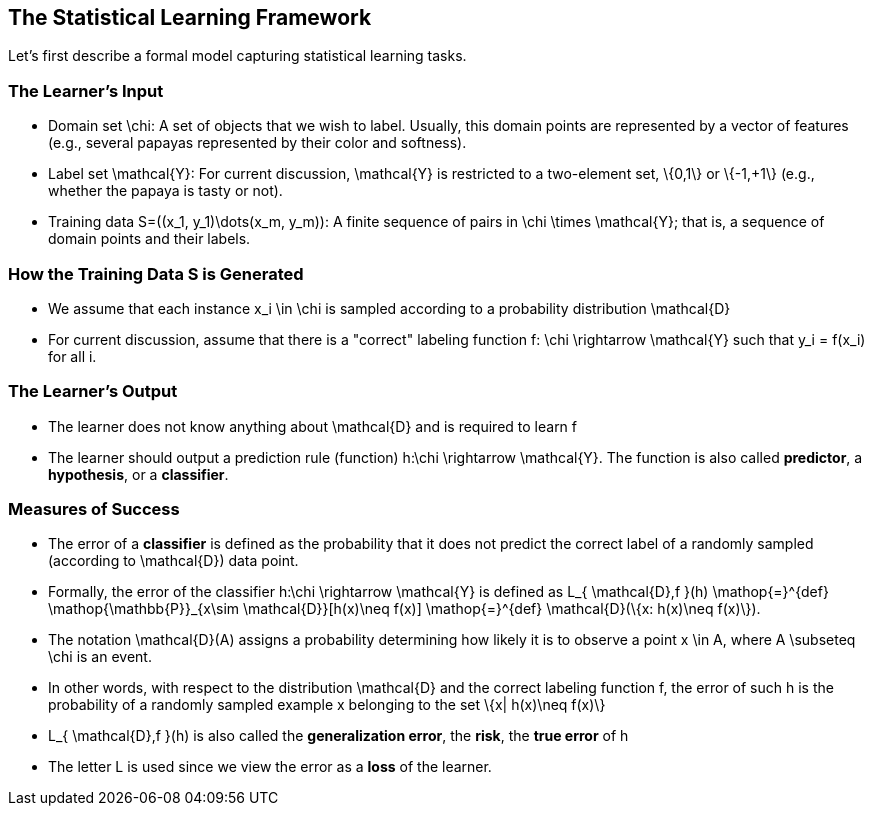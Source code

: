 == The Statistical Learning Framework
Let's first describe a formal model capturing statistical learning tasks.

=== The Learner's Input
* Domain set $$\chi$$: A set of objects that we wish to label. Usually, this domain points are represented by a vector of features (e.g., several papayas represented by their color and softness).
* Label set $$\mathcal{Y}$$: For current discussion, $$\mathcal{Y}$$ is restricted to a two-element set, $$\{0,1\}$$ or $$\{-1,+1\}$$ (e.g., whether the papaya is tasty or not).
* Training data $$S=((x_1, y_1)\dots(x_m, y_m))$$: A finite sequence of pairs in $$\chi \times \mathcal{Y}$$; that is, a sequence of domain points and their labels.

=== How the Training Data $$S$$ is Generated
* We assume that each instance $$x_i \in \chi$$ is sampled according to a probability distribution $$\mathcal{D}$$
* For current discussion, assume that there is a "correct" labeling function $$f: \chi \rightarrow \mathcal{Y}$$ such that $$y_i = f(x_i)$$ for all $$i$$.


=== The Learner's Output
* The learner does not know anything about $$\mathcal{D}$$ and is required to learn $$f$$
* The learner should output a prediction rule (function) $$h:\chi \rightarrow \mathcal{Y}$$. The function is also called *predictor*, a *hypothesis*, or a *classifier*.

=== Measures of Success
* The error of a *classifier* is defined as the probability that it does not predict the correct label of a randomly sampled (according to $$ \mathcal{D}$$) data point.
* Formally, the error of the classifier $$h:\chi \rightarrow \mathcal{Y}$$ is defined as  
$$L_{ \mathcal{D},f }(h) \mathop{=}^{def} \mathop{\mathbb{P}}_{x\sim \mathcal{D}}[h(x)\neq f(x)] \mathop{=}^{def} \mathcal{D}(\{x: h(x)\neq f(x)\})$$. 
* The notation $$ \mathcal{D}(A)$$ assigns a probability determining how likely it is to observe a point $$x \in A$$, where $$A \subseteq \chi$$ is an event.
* In other words, with respect to the distribution $$ \mathcal{D}$$ and the correct labeling function $$f$$, the error of such $$h$$ is the probability of a randomly sampled example $$x$$ belonging to the set $$\{x| h(x)\neq f(x)\}$$
* $$L_{ \mathcal{D},f }(h)$$ is also called the *generalization error*, the *risk*, the *true error* of $$h$$
* The letter $$L$$ is used since we view the error as a *loss* of the learner.
